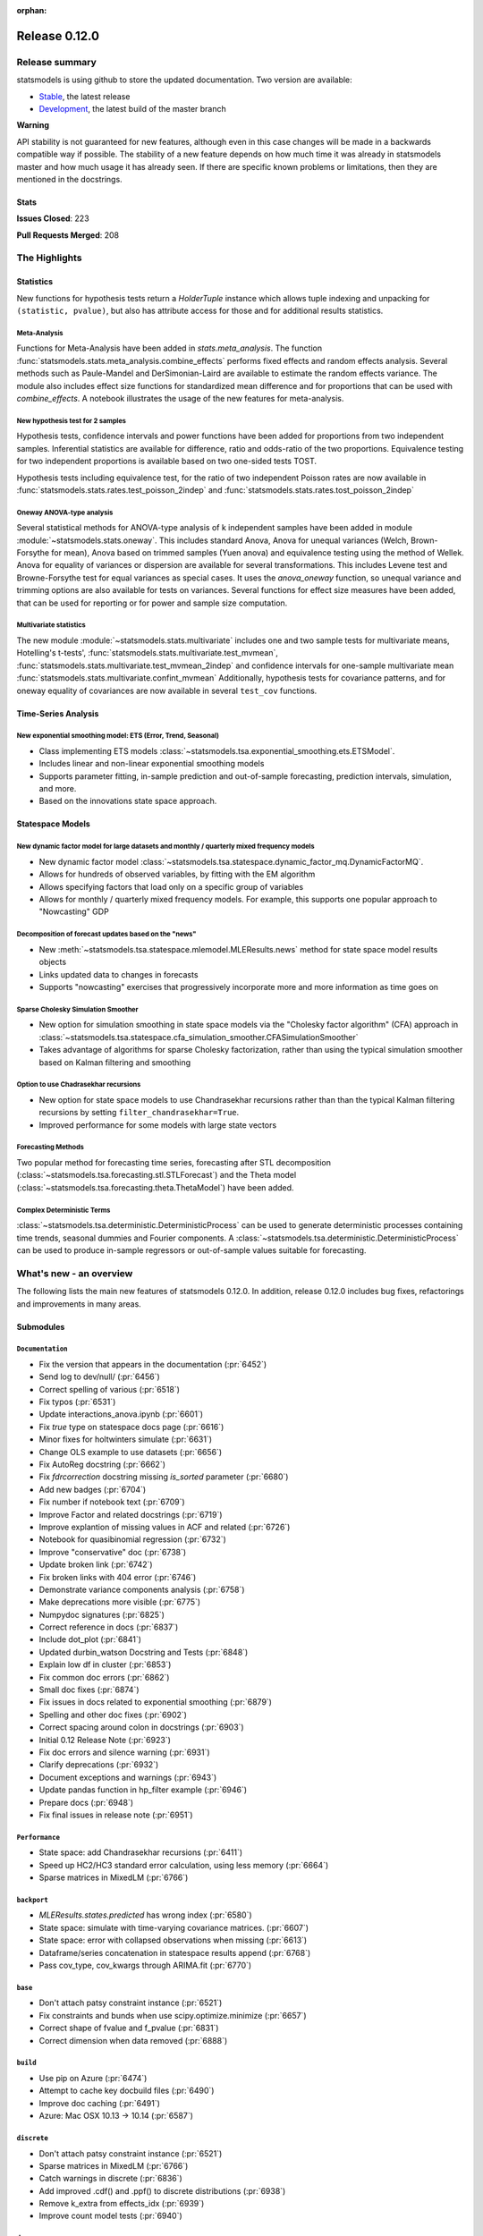 :orphan:

==============
Release 0.12.0
==============

Release summary
===============

statsmodels is using github to store the updated documentation. Two version are available:

- `Stable <https://www.statsmodels.org/>`_, the latest release
- `Development <https://www.statsmodels.org/devel/>`_, the latest build of the master branch

**Warning**

API stability is not guaranteed for new features, although even in
this case changes will be made in a backwards compatible way if
possible. The stability of a new feature depends on how much time it
was already in statsmodels master and how much usage it has already
seen.  If there are specific known problems or limitations, then they
are mentioned in the docstrings.

Stats
-----
**Issues Closed**: 223

**Pull Requests Merged**: 208


The Highlights
==============

Statistics
----------

New functions for hypothesis tests return a `HolderTuple` instance which
allows tuple indexing and unpacking for ``(statistic, pvalue)``, but also has
attribute access for those and for additional results statistics.

Meta-Analysis
~~~~~~~~~~~~~

Functions for Meta-Analysis have been added in `stats.meta_analysis`.
The function :func:`statsmodels.stats.meta_analysis.combine_effects` performs
fixed effects and random effects analysis. Several methods such as Paule-Mandel
and DerSimonian-Laird are available to estimate the random effects variance.
The module also includes effect size functions for standardized mean difference
and for proportions that can be used with `combine_effects`.
A notebook illustrates the usage of the new features for meta-analysis.

New hypothesis test for 2 samples
~~~~~~~~~~~~~~~~~~~~~~~~~~~~~~~~~

Hypothesis tests, confidence intervals and power functions have been added
for proportions from two independent samples. Inferential statistics are
available for difference, ratio and odds-ratio of the two proportions.
Equivalence testing for two independent proportions is available based on
two one-sided tests TOST.

Hypothesis tests including equivalence test, for the ratio of two
independent Poisson rates are now available in
:func:`statsmodels.stats.rates.test_poisson_2indep` and
:func:`statsmodels.stats.rates.tost_poisson_2indep`

Oneway ANOVA-type analysis
~~~~~~~~~~~~~~~~~~~~~~~~~~

Several statistical methods for ANOVA-type analysis of k independent samples
have been added in module :module:`~statsmodels.stats.oneway`. This includes
standard Anova, Anova for unequal variances (Welch, Brown-Forsythe for mean),
Anova based on trimmed samples (Yuen anova) and equivalence testing using
the method of Wellek.
Anova for equality of variances or dispersion are available for several
transformations. This includes Levene test and Browne-Forsythe test for equal
variances as special cases. It uses the `anova_oneway` function, so unequal
variance and trimming options are also available for tests on variances.
Several functions for effect size measures have been added, that can be used
for reporting or for power and sample size computation.

Multivariate statistics
~~~~~~~~~~~~~~~~~~~~~~~

The new module :module:`~statsmodels.stats.multivariate` includes one and
two sample tests for multivariate means, Hotelling's t-tests',
:func:`statsmodels.stats.multivariate.test_mvmean`,
:func:`statsmodels.stats.multivariate.test_mvmean_2indep` and confidence
intervals for one-sample multivariate mean
:func:`statsmodels.stats.multivariate.confint_mvmean`
Additionally, hypothesis tests for covariance patterns, and for oneway equality
of covariances are now available in several ``test_cov`` functions.


Time-Series Analysis
--------------------

New exponential smoothing model: ETS (Error, Trend, Seasonal)
~~~~~~~~~~~~~~~~~~~~~~~~~~~~~~~~~~~~~~~~~~~~~~~~~~~~~~~~~~~~~

- Class implementing ETS models :class:`~statsmodels.tsa.exponential_smoothing.ets.ETSModel`.
- Includes linear and non-linear exponential smoothing models
- Supports parameter fitting, in-sample prediction and out-of-sample
  forecasting, prediction intervals, simulation, and more.
- Based on the innovations state space approach.

Statespace Models
-----------------

New dynamic factor model for large datasets and monthly / quarterly mixed frequency models
~~~~~~~~~~~~~~~~~~~~~~~~~~~~~~~~~~~~~~~~~~~~~~~~~~~~~~~~~~~~~~~~~~~~~~~~~~~~~~~~~~~~~~~~~~

- New dynamic factor model :class:`~statsmodels.tsa.statespace.dynamic_factor_mq.DynamicFactorMQ`.
- Allows for hundreds of observed variables, by fitting with the EM algorithm
- Allows specifying factors that load only on a specific group of variables
- Allows for monthly / quarterly mixed frequency models. For example, this
  supports one popular approach to "Nowcasting" GDP

Decomposition of forecast updates based on the "news"
~~~~~~~~~~~~~~~~~~~~~~~~~~~~~~~~~~~~~~~~~~~~~~~~~~~~~

- New :meth:`~statsmodels.tsa.statespace.mlemodel.MLEResults.news` method for state space model results objects
- Links updated data to changes in forecasts
- Supports "nowcasting" exercises that progressively incorporate more and more
  information as time goes on

Sparse Cholesky Simulation Smoother
~~~~~~~~~~~~~~~~~~~~~~~~~~~~~~~~~~~

- New option for simulation smoothing in state space models via the
  "Cholesky factor algorithm" (CFA) approach in
  :class:`~statsmodels.tsa.statespace.cfa_simulation_smoother.CFASimulationSmoother`
- Takes advantage of algorithms for sparse Cholesky factorization, rather than
  using the typical simulation smoother based on Kalman filtering and smoothing

Option to use Chadrasekhar recursions
~~~~~~~~~~~~~~~~~~~~~~~~~~~~~~~~~~~~~

- New option for state space models to use Chandrasekhar recursions rather than
  than the typical Kalman filtering recursions by setting ``filter_chandrasekhar=True``.
- Improved performance for some models with large state vectors

Forecasting Methods
~~~~~~~~~~~~~~~~~~~
Two popular method for forecasting time series, forecasting after STL decomposition
(:class:`~statsmodels.tsa.forecasting.stl.STLForecast`)
and the Theta model (:class:`~statsmodels.tsa.forecasting.theta.ThetaModel`) have
been added.

Complex Deterministic Terms
~~~~~~~~~~~~~~~~~~~~~~~~~~~
:class:`~statsmodels.tsa.deterministic.DeterministicProcess` can be used to generate
deterministic processes containing time trends, seasonal dummies and Fourier components.
A :class:`~statsmodels.tsa.deterministic.DeterministicProcess` can be used to produce
in-sample regressors or out-of-sample values suitable for forecasting.


What's new - an overview
========================

The following lists the main new features of statsmodels 0.12.0. In addition,
release 0.12.0 includes bug fixes, refactorings and improvements in many areas.

Submodules
----------


``Documentation``
~~~~~~~~~~~~~~~~~
- Fix the version that appears in the documentation  (:pr:`6452`)
- Send log to dev/null/  (:pr:`6456`)
- Correct spelling of various  (:pr:`6518`)
- Fix typos  (:pr:`6531`)
- Update interactions_anova.ipynb  (:pr:`6601`)
- Fix `true` type on statespace docs page  (:pr:`6616`)
- Minor fixes for holtwinters simulate  (:pr:`6631`)
- Change OLS example to use datasets  (:pr:`6656`)
- Fix AutoReg docstring  (:pr:`6662`)
- Fix `fdrcorrection` docstring missing `is_sorted` parameter  (:pr:`6680`)
- Add new badges  (:pr:`6704`)
- Fix number if notebook text  (:pr:`6709`)
- Improve Factor and related docstrings  (:pr:`6719`)
- Improve explantion of missing values in ACF and related  (:pr:`6726`)
- Notebook for quasibinomial regression  (:pr:`6732`)
- Improve "conservative" doc  (:pr:`6738`)
- Update broken link  (:pr:`6742`)
- Fix broken links with 404 error  (:pr:`6746`)
- Demonstrate variance components analysis  (:pr:`6758`)
- Make deprecations more visible  (:pr:`6775`)
- Numpydoc signatures  (:pr:`6825`)
- Correct reference in docs  (:pr:`6837`)
- Include dot_plot  (:pr:`6841`)
- Updated durbin_watson Docstring and Tests  (:pr:`6848`)
- Explain low df in cluster  (:pr:`6853`)
- Fix common doc errors  (:pr:`6862`)
- Small doc fixes  (:pr:`6874`)
- Fix issues in docs related to exponential smoothing  (:pr:`6879`)
- Spelling and other doc fixes  (:pr:`6902`)
- Correct spacing around colon in docstrings  (:pr:`6903`)
- Initial 0.12 Release Note  (:pr:`6923`)
- Fix doc errors and silence warning  (:pr:`6931`)
- Clarify deprecations  (:pr:`6932`)
- Document exceptions and warnings  (:pr:`6943`)
- Update pandas function in hp_filter example  (:pr:`6946`)
- Prepare docs  (:pr:`6948`)
- Fix final issues in release note  (:pr:`6951`)

``Performance``
~~~~~~~~~~~~~~~
- State space: add Chandrasekhar recursions  (:pr:`6411`)
- Speed up HC2/HC3 standard error calculation, using less memory  (:pr:`6664`)
- Sparse matrices in MixedLM  (:pr:`6766`)

``backport``
~~~~~~~~~~~~
- `MLEResults.states.predicted` has wrong index  (:pr:`6580`)
- State space: simulate with time-varying covariance matrices.  (:pr:`6607`)
- State space: error with collapsed observations when missing  (:pr:`6613`)
- Dataframe/series concatenation in statespace results append  (:pr:`6768`)
- Pass cov_type, cov_kwargs through ARIMA.fit  (:pr:`6770`)

``base``
~~~~~~~~
- Don't attach patsy constraint instance   (:pr:`6521`)
- Fix constraints and bunds when use scipy.optimize.minimize  (:pr:`6657`)
- Correct shape of fvalue and f_pvalue  (:pr:`6831`)
- Correct dimension when data removed  (:pr:`6888`)

``build``
~~~~~~~~~
- Use pip on Azure  (:pr:`6474`)
- Attempt to cache key docbuild files  (:pr:`6490`)
- Improve doc caching  (:pr:`6491`)
- Azure: Mac OSX 10.13 -> 10.14  (:pr:`6587`)

``discrete``
~~~~~~~~~~~~
- Don't attach patsy constraint instance   (:pr:`6521`)
- Sparse matrices in MixedLM  (:pr:`6766`)
- Catch warnings in discrete  (:pr:`6836`)
- Add improved .cdf() and .ppf() to discrete distributions  (:pr:`6938`)
- Remove k_extra from effects_idx  (:pr:`6939`)
- Improve count model tests  (:pr:`6940`)

``docs``
~~~~~~~~
- Fix doc errors and silence warning  (:pr:`6931`)
- Prepare docs  (:pr:`6948`)

``duration``
~~~~~~~~~~~~
- Allow more than 2 groups for survdiff in statmodels.duration  (:pr:`6626`)

``gam``
~~~~~~~
- Fix GAM for 1-dim exog_linear   (:pr:`6520`)
- Fixed BSplines to match existing docs  (:pr:`6915`)

``genmod``
~~~~~~~~~~
- Change default optimizer for glm/ridge and make it user-settable  (:pr:`6438`)
- Fix exposure/offset handling in GEEResults  (:pr:`6475`)
- Use GLM starting values for QIF  (:pr:`6514`)
- Don't attach patsy constraint instance   (:pr:`6521`)
- Allow GEE weights to vary within clusters  (:pr:`6582`)
- Calculate AR covariance parameters for gridded data  (:pr:`6621`)
- Warn for non-convergence in elastic net  (:pr:`6697`)
- Gh 6627  (:pr:`6852`)
- Change of BIC formula in GLM  (:pr:`6941`)
- Make glm's predict function return numpy array even if exposure is a pandas series  (:pr:`6942`)
- Fix check for offset_exposure in null  (:pr:`6957`)
- Add test for offset exposure null  (:pr:`6959`)

``graphics``
~~~~~~~~~~~~
- Include figsize as parameter for IRF plot  (:pr:`6590`)
- Speed up banddepth calculations  (:pr:`6744`)
- Fix logic in labeling corr plot  (:pr:`6818`)
- Enable qqplot_2sample to handle uneven samples  (:pr:`6906`)
- Support frozen dist in ProbPlots  (:pr:`6910`)

``io``
~~~~~~
- Handle pathlib.Path objects  (:pr:`6654`)
- Added label option to summary.to_latex()  (:pr:`6895`)
- Fixed the shifted column names in summary.to_latex()  (:pr:`6900`)
- Removed additional hline between tabulars  (:pr:`6905`)

``maintenance``
~~~~~~~~~~~~~~~
- Special docbuild  (:pr:`6457`)
- Special docbuild"  (:pr:`6460`)
- Correcting typo  (:pr:`6461`)
- Avoid noise in f-pvalue  (:pr:`6465`)
- Replace Python 3.5 with 3.8 on Azure  (:pr:`6466`)
- Update supported versions  (:pr:`6467`)
- Fix future warnings  (:pr:`6469`)
- Fix issue with ragged array  (:pr:`6471`)
- Avoid future error  (:pr:`6473`)
- Silence expected visible deprecation warning  (:pr:`6477`)
- Remove Python 3.5 references  (:pr:`6492`)
- Avoid calling depr code  (:pr:`6493`)
- Use travis cache and optimize build times  (:pr:`6495`)
- Relax tolerance on test that occasionally fails  (:pr:`6534`)
- Relax tolerance on test that randomly fails  (:pr:`6588`)
- Fix appveyor/conda  (:pr:`6653`)
- Delete empty directory  (:pr:`6671`)
- Flake8 fixes  (:pr:`6710`)
- Remove deprecated keyword  (:pr:`6712`)
- Remove OrderedDict  (:pr:`6715`)
- Remove dtype np.integer for avoid Dep Warning  (:pr:`6728`)
- Update pip-pre links  (:pr:`6733`)
- Spelling and small fixes  (:pr:`6752`)
- Remove error on FutureWarning  (:pr:`6811`)
- Fix failing tests  (:pr:`6817`)
- Replace Warnings with Notes in regression summary  (:pr:`6828`)
- Numpydoc should work now  (:pr:`6842`)
- Deprecate categorical  (:pr:`6843`)
- Remove redundant definition  (:pr:`6845`)
- Relax tolerance on test that fails Win32  (:pr:`6849`)
- Fix error on nightly build  (:pr:`6850`)
- Correct debugging info  (:pr:`6855`)
- Mark VAR from_formula as NotImplemented  (:pr:`6865`)
- Allow skip if rdataset fails  (:pr:`6871`)
- Improve lint  (:pr:`6885`)
- Change default lag in serial correlation tests  (:pr:`6893`)
- Ensure setuptools is imported first  (:pr:`6894`)
- Remove FutureWarnings  (:pr:`6920`)
- Add tool to simplify documenting API in release notes  (:pr:`6922`)
- Relax test tolerance for future compat  (:pr:`6945`)
- Fixes for failures in wheel building  (:pr:`6952`)
- Fixes for wheel building  (:pr:`6954`)

``multivariate``
~~~~~~~~~~~~~~~~
- Multivariate mean tests and confint  (:pr:`4107`)
- Improve missing value handling in PCA  (:pr:`6705`)

``nonparametric``
~~~~~~~~~~~~~~~~~
- Fix #6511  (:pr:`6515`)
- Fix domain check  (:pr:`6547`)
- Ensure sigma estimate is positive in KDE  (:pr:`6713`)
- Fix access to normal_reference_constant  (:pr:`6806`)
- Add xvals param to lowess smoother  (:pr:`6908`)

``regression``
~~~~~~~~~~~~~~
- Statsmodels.regression.linear_model.OLS.fit_regularized fails to generate correct answer (#6604)  (:pr:`6608`)
- Change OLS example to use datasets  (:pr:`6656`)
- Speed up HC2/HC3 standard error calculation, using less memory  (:pr:`6664`)
- Fix summary col R2 ordering  (:pr:`6714`)
- Insufficient input checks in QuantReg  (:pr:`6747`)
- Add expanding initialization to RollingOLS/WLS  (:pr:`6838`)
- Add  a note when R2 is uncentered  (:pr:`6844`)

``robust``
~~~~~~~~~~~~~~
- Add an implementation of the Qn robust scale estimator (:pr:`6977`)

``stats``
~~~~~~~~~
- Multivariate mean tests and confint  (:pr:`4107`)
- Fix tukey-hsd for 1 pvalue   (:pr:`6470`)
- Add option for original Breusch-Pagan heteroscedasticity test  (:pr:`6508`)
- ENH Allow optional regularization in local fdr  (:pr:`6622`)
- Add meta-analysis (basic methods)  (:pr:`6632`)
- Add two independent proportion inference rebased  (:pr:`6675`)
- Rates, poisson means two-sample comparison  rebased  (:pr:`6677`)
- Stats.base, add HolderTuple, Holder class with indexing  (:pr:`6678`)
- Add covariance structure hypothesis tests  (:pr:`6693`)
- Raise exception when recursive residual is not well defined  (:pr:`6727`)
- Mediation support for PH regression  (:pr:`6782`)
- Stats robust rebased2  (:pr:`6789`)
- Hotelling's Two Sample Mean Test  (:pr:`6810`)
- Stats moment_helpers use random state in unit test  (:pr:`6835`)
- Updated durbin_watson Docstring and Tests  (:pr:`6848`)
- Add recent stats addition to docs  (:pr:`6859`)
- REF/DOC docs and refactor of recent stats  (:pr:`6872`)
- Api cleanup and improve docstrings in stats, round 3  (:pr:`6897`)
- Improve descriptivestats  (:pr:`6944`)
- Catch warning  (:pr:`6964`)

``tools``
~~~~~~~~~
- Return column information in add_constant  (:pr:`6830`)
- Add QR-based matrix rank  (:pr:`6834`)
- Add Root Mean Square Percentage Error  (:pr:`6926`)

``tsa``
~~~~~~~
- Fixes #6553, sliced predicted values according to predicted index  (:pr:`6556`)
- Holt-Winters simulations  (:pr:`6560`)
- Example notebook (r): stationarity and detrending (ADF/KPSS)  (:pr:`6614`)
- Ensure text comparison is lower  (:pr:`6628`)
- Minor fixes for holtwinters simulate  (:pr:`6631`)
- New exponential smoothing implementation  (:pr:`6699`)
- Improve warning message in KPSS  (:pr:`6711`)
- Change trend initialization in STL  (:pr:`6722`)
- Add check in test_whiteness  (:pr:`6723`)
- Raise on incorrectly sized exog  (:pr:`6730`)
- Add deterministic processes  (:pr:`6751`)
- Add Theta forecasting method  (:pr:`6767`)
- Automatic lag selection for Box-Pierce, Ljung-Box #6645  (:pr:`6785`)
- Fix missing str  (:pr:`6827`)
- Add support for PeriodIndex to AutoReg  (:pr:`6829`)
- Error in append for ARIMA model with trend  (:pr:`6832`)
- Add QR-based matrix rank  (:pr:`6834`)
- Rename unbiased to adjusted  (:pr:`6839`)
- Ensure PACF lag length is sensible  (:pr:`6846`)
- Allow Series as exog in predict  (:pr:`6847`)
- Raise on nonstationary parameters when attempting to use GLS  (:pr:`6854`)
- Relax test tolerance  (:pr:`6856`)
- Limit maxlags in VAR  (:pr:`6867`)
- Fix indexing with HoltWinters's forecast  (:pr:`6869`)
- Refactor Holt-Winters  (:pr:`6870`)
- Fix raise exception on granger causality test  (:pr:`6877`)
- Get_prediction method for ETS  (:pr:`6882`)
- Ets: test for simple exponential smoothing convergence  (:pr:`6884`)
- Added diagnostics test to ETS model  (:pr:`6892`)
- Stop transforming ES components  (:pr:`6904`)
- Fix extend in VARMAX with trend  (:pr:`6909`)
- Add STL Forecasting method  (:pr:`6911`)
- Dynamic is incorrect when not an int in statespace get_prediction  (:pr:`6917`)
- Correct IRF nobs with exog  (:pr:`6925`)
- Add get_prediction to AutoReg  (:pr:`6927`)
- Standardize forecast API  (:pr:`6933`)
- Fix small issues post ETS get_prediction merge  (:pr:`6934`)
- Modify failing test on Windows  (:pr:`6949`)
- Improve ETS / statespace documentation and higlights for v0.12   (:pr:`6950`)
- Remove FutureWarnings  (:pr:`6958`)

``tsa.statespace``
~~~~~~~~~~~~~~~~~~
- State space: add Chandrasekhar recursions  (:pr:`6411`)
- Use reset_randomstate  (:pr:`6433`)
- State space: add "Cholesky factor algorithm" simulation smoothing  (:pr:`6501`)
- Bayesian estimation of SARIMAX using PyMC3 NUTS  (:pr:`6528`)
- State space: compute smoothed state autocovariance matrices for arbitrary lags  (:pr:`6579`)
- `MLEResults.states.predicted` has wrong index  (:pr:`6580`)
- State space: simulate with time-varying covariance matrices.  (:pr:`6607`)
- State space: error with collapsed observations when missing  (:pr:`6613`)
- Notebook describing how to create state space custom models  (:pr:`6682`)
- Fix covariance estimation in parameterless models  (:pr:`6688`)
- Fix state space linting errors.  (:pr:`6698`)
- Decomposition of forecast updates in state space models due to the "news"  (:pr:`6765`)
- Dataframe/series concatenation in statespace results append  (:pr:`6768`)
- Pass cov_type, cov_kwargs through ARIMA.fit  (:pr:`6770`)
- Improve univariate smoother performance  (:pr:`6797`)
- Add `news` example notebook image.  (:pr:`6800`)
- Fix extend in VARMAX with trend  (:pr:`6909`)
- Dynamic is incorrect when not an int in statespace get_prediction  (:pr:`6917`)
- Add dynamic factor model with EM algorithm, option for monthly/quarterly mixed frequency model  (:pr:`6937`)
- Improve ETS / statespace documentation and higlights for v0.12   (:pr:`6950`)
- SARIMAX throwing different errors when length of endogenous var is too low  (:pr:`6961`)
- Fix start params computation with few nobs  (:pr:`6962`)
- Relax tolerance on random failure  (:pr:`6963`)

``tsa.vector.ar``
~~~~~~~~~~~~~~~~~
- Include figsize as parameter for IRF plot  (:pr:`6590`)
- Raise on incorrectly sized exog  (:pr:`6730`)
- Correct IRF nobs with exog  (:pr:`6925`)

bug-wrong
---------

A new issue label `type-bug-wrong` indicates bugs that cause that incorrect
numbers are returned without warnings.
(Regular bugs are mostly usability bugs or bugs that raise an exception for
unsupported use cases.)
`see tagged issues <https://github.com/statsmodels/statsmodels/issues?q=is%3Aissue+label%3Atype-bug-wrong+is%3Aclosed+milestone%3A0.12/>`_


Major Bugs Fixed
================

See github issues for a list of bug fixes included in this release

- `Closed bugs <https://github.com/statsmodels/statsmodels/pulls?utf8=%E2%9C%93&q=is%3Apr+is%3Amerged+milestone%3A0.12+label%3Atype-bug/>`_
- `Closed bugs (wrong result) <https://github.com/statsmodels/statsmodels/pulls?q=is%3Apr+is%3Amerged+milestone%3A0.12+label%3Atype-bug-wrong/>`_


Development summary and credits
===============================

Besides receiving contributions for new and improved features and for bugfixes,
important contributions to general maintenance for this release came from

- Chad Fulton
- Brock Mendel
- Peter Quackenbush
- Kerby Shedden
- Kevin Sheppard

and the general maintainer and code reviewer

- Josef Perktold

Additionally, many users contributed by participation in github issues and
providing feedback.

Thanks to all of the contributors for the 0.12 release (based on git log):

- Alex Lyttle
- Amund Vedal
- Baran Karakus
- Batakrishna Sahu
- Chad Fulton
- Cinthia M. Tanaka
- Haoyu Qi
- Hassan Kibirige
- He Yang
- Henning Blunck
- Jimmy2027
- Joon Ro
- Joonsuk Park
- Josef Perktold
- Kerby Shedden
- Kevin Rose
- Kevin Sheppard
- Manmeet Kumar Chaudhuri
- Markus Löning
- Martin Larralde
- Nolan Conaway
- Paulo Galuzio
- Peter Prescott
- Peter Quackenbush
- Samuel Scherrer
- Sean Lane
- Sebastian Pölsterl
- Skipper Seabold
- Thomas Brooks
- Tim Gates
- Victor Ananyev
- Wouter De Coster
- Zhiqing Xiao
- adrienpacifico
- aeturrell
- cd
- eirki
- pag
- partev
- w31ha0


These lists of names are automatically generated based on git log, and may not
be complete.

Merged Pull Requests
--------------------

The following Pull Requests were merged since the last release:

- :pr:`4107`: ENH: multivariate mean tests and confint
- :pr:`6411`: ENH: state space: add Chandrasekhar recursions
- :pr:`6433`: TST/BUG: use reset_randomstate
- :pr:`6438`: BUG: Change default optimizer for glm/ridge and make it user-settable
- :pr:`6452`: DOC: Fix the version that appears in the documentation
- :pr:`6456`: DOC: Send log to dev/null/
- :pr:`6457`: DOC: Special docbuild
- :pr:`6460`: Revert "DOC: Special docbuild"
- :pr:`6461`: MAINT: correcting typo
- :pr:`6465`: MAINT: Avoid noise in f-pvalue
- :pr:`6466`: MAINT: Replace Python 3.5 with 3.8 on Azure
- :pr:`6467`: MAINT: Update supported versions
- :pr:`6469`: MAINT: Fix future warnings
- :pr:`6470`: BUG: fix tukey-hsd for 1 pvalue
- :pr:`6471`: MAINT: Fix issue with ragged array
- :pr:`6473`: MAINT: Avoid future error
- :pr:`6474`: BLD: Use pip on Azure
- :pr:`6475`: BUG: Fix exposure/offset handling in GEEResults
- :pr:`6477`: BUG: Silence expected visible deprecation warning
- :pr:`6490`: BLD: Attempt to cache key docbuild files
- :pr:`6491`: BLD: Improve doc caching
- :pr:`6492`: MAINT: Remove Python 3.5 references
- :pr:`6493`: MAINT: Avoid calling depr code
- :pr:`6495`: MAINT: Use travis cache and optimize build times
- :pr:`6501`: ENH: state space: add "Cholesky factor algorithm" simulation smoothing
- :pr:`6508`: ENH: Add option for original Breusch-Pagan heteroscedasticity test
- :pr:`6514`: ENH: use GLM starting values for QIF
- :pr:`6515`: BUG: fix #6511
- :pr:`6518`: Fix simple typo: various
- :pr:`6520`: BUG: fix GAM for 1-dim exog_linear
- :pr:`6521`: REF/BUG: don't attach patsy constraint instance
- :pr:`6528`: DOC: Bayesian estimation of SARIMAX using PyMC3 NUTS
- :pr:`6531`: DOC: fix typos
- :pr:`6534`: MAINT: Relax tolerance on test that occasionally fails
- :pr:`6547`: BUG: Fix domain check
- :pr:`6556`: BUG: fixes #6553, sliced predicted values according to predicted index
- :pr:`6560`: ENH: Holt-Winters simulations
- :pr:`6579`: ENH: state space: compute smoothed state autocovariance matrices for arbitrary lags
- :pr:`6580`: BUG: `MLEResults.states.predicted` has wrong index
- :pr:`6582`: ENH: Allow GEE weights to vary within clusters
- :pr:`6587`: BLD: Azure: Mac OSX 10.13 -> 10.14
- :pr:`6588`: MAINT: Relax tolerance on test that randomly fails
- :pr:`6590`: ENH: Include figsize as parameter for IRF plot
- :pr:`6601`: DOC: Update interactions_anova.ipynb
- :pr:`6607`: BUG: state space: simulate with time-varying covariance matrices.
- :pr:`6608`: BUG: statsmodels.regression.linear_model.OLS.fit_regularized fails to generate correct answer (#6604)
- :pr:`6613`: BUG: state space: error with collapsed observations when missing
- :pr:`6614`: DOC/ENH: example notebook (r): stationarity and detrending (ADF/KPSS)
- :pr:`6616`: DOC: Fix `true` type on statespace docs page
- :pr:`6621`: ENH: Calculate AR covariance parameters for gridded data
- :pr:`6622`: ENH Allow optional regularization in local fdr
- :pr:`6626`: ENH: allow more than 2 groups for survdiff in statsmodels.duration
- :pr:`6628`: BUG: Ensure text comparison is lower
- :pr:`6631`: DOC/TST: minor fixes for holtwinters simulate
- :pr:`6632`: ENH: add meta-analysis (basic methods)
- :pr:`6653`: MAINT: Fix appveyor/conda
- :pr:`6654`: ENH: Handle pathlib.Path objects
- :pr:`6656`: DOC: change OLS example to use datasets
- :pr:`6657`: BUG: fix constraints and bunds when use scipy.optimize.minimize
- :pr:`6662`: DOC: Fix AutoReg docstring
- :pr:`6664`: PERF: Speed up HC2/HC3 standard error calculation, using less memory
- :pr:`6671`: MAINT: Delete empty directory
- :pr:`6675`: ENH: add two independent proportion inference rebased
- :pr:`6677`: ENH: rates, poisson means two-sample comparison  rebased
- :pr:`6678`: ENH: stats.base, add HolderTuple, Holder class with indexing
- :pr:`6680`: DOC: Fix `fdrcorrection` docstring missing `is_sorted` parameter
- :pr:`6682`: ENH/DOC: Notebook describing how to create state space custom models
- :pr:`6688`: BUG: Fix covariance estimation in parameterless models
- :pr:`6693`: ENH: add covariance structure hypothesis tests
- :pr:`6697`: ENH: Warn for non-convergence in elastic net
- :pr:`6698`: CLN: Fix state space linting errors.
- :pr:`6699`: ENH: New exponential smoothing implementation
- :pr:`6704`: DOC: Add new badges
- :pr:`6705`: BUG\ENH: Improve missing value handling in PCA
- :pr:`6709`: DOC: Fix number if notebook text
- :pr:`6710`: MAINT: Flake8 fixes
- :pr:`6711`: ENH: Improve warning message in KPSS
- :pr:`6712`: MAINT: Remove deprecated keyword
- :pr:`6713`: BUG: Ensure sigma estimate is positive in KDE
- :pr:`6714`: BUG: Fix summary col R2 ordering
- :pr:`6715`: MAINT: Remove OrderedDict
- :pr:`6719`: DOC: Improve Factor and related docstrings
- :pr:`6722`: BUG: Change trend initialization in STL
- :pr:`6723`: ENH: Add check in test_whiteness
- :pr:`6726`: DOC: Improve explantion of missing values in ACF and related
- :pr:`6727`: ENH: Raise exception when recursive residual is not well defined
- :pr:`6728`: MAINT: Remove dtype np.integer for avoid Dep Warning
- :pr:`6730`: BUG: Raise on incorrectly sized exog
- :pr:`6732`: DOC: Notebook for quasibinomial regression
- :pr:`6733`: MAINT: Update pip-pre links
- :pr:`6738`: DOC: Improve "conservative" doc
- :pr:`6742`: Update broken link
- :pr:`6744`: ENH: Speed up banddepth calculations
- :pr:`6746`: DOC: Fix broken links with 404 error
- :pr:`6747`: BUG: Insufficient input checks in QuantReg
- :pr:`6751`: ENH: Add deterministic processes
- :pr:`6752`: MAINT: Spelling and small fixes
- :pr:`6758`: DOC: Demonstrate variance components analysis
- :pr:`6765`: ENH: Decomposition of forecast updates in state space models due to the "news"
- :pr:`6766`: PERF: Sparse matrices in MixedLM
- :pr:`6767`: ENH: Add Theta forecasting method
- :pr:`6768`: BUG: dataframe/series concatenation in statespace results append
- :pr:`6770`: BUG: pass cov_type, cov_kwargs through ARIMA.fit
- :pr:`6775`: DOC: Make deprecations more visible
- :pr:`6782`: ENH: Mediation support for PH regression
- :pr:`6785`: ENH: automatic lag selection for Box-Pierce, Ljung-Box #6645
- :pr:`6789`: ENH: Stats robust rebased2
- :pr:`6797`: ENH: improve univariate smoother performance
- :pr:`6800`: DOC: Add `news` example notebook image.
- :pr:`6806`: BUG: Fix access to normal_reference_constant
- :pr:`6810`: ENH: Hotelling's Two Sample Mean Test
- :pr:`6811`: MAINT: Remove error on FutureWarning
- :pr:`6817`: MAINT: Fix failing tests
- :pr:`6818`: BUG: Fix logic in labeling corr plot
- :pr:`6825`: DOC: Numpydoc signatures
- :pr:`6827`: BUG: Fix missing str
- :pr:`6828`: MAINT: Replace Warnings with Notes in regression summary
- :pr:`6829`: ENH: Add support for PeriodIndex to AutoReg
- :pr:`6830`: ENH: Return column information in add_constant
- :pr:`6831`: BUG: Correct shape of fvalue and f_pvalue
- :pr:`6832`: BUG: error in append for ARIMA model with trend
- :pr:`6834`: ENH: Add QR-based matrix rank
- :pr:`6835`: TST: stats moment_helpers use random state in unit test
- :pr:`6836`: MAINT: Catch warnings in discrete
- :pr:`6837`: DOC: Correct reference in docs
- :pr:`6838`: ENH: Add expanding initialization to RollingOLS/WLS
- :pr:`6839`: REF: Rename unbiased to adjusted
- :pr:`6841`: DOC: Include dot_plot
- :pr:`6842`: MAINT: numpydoc should work now
- :pr:`6843`: MAINT: Deprecate categorical
- :pr:`6844`: ENH: Add  a note when R2 is uncentered
- :pr:`6845`: MAINT: Remove redundant definition
- :pr:`6846`: BUG: Ensure PACF lag length is sensible
- :pr:`6847`: BUG: Allow Series as exog in predict
- :pr:`6848`: Updated durbin_watson Docstring and Tests
- :pr:`6849`: TST: Relax tolerance on test that fails Win32
- :pr:`6850`: MAINT: Fix error on nightly build
- :pr:`6852`: Gh 6627
- :pr:`6853`: DOC: Explain low df in cluster
- :pr:`6854`: BUG: Raise on nonstationary parameters when attempting to use GLS
- :pr:`6855`: MAINT: Correct debugging info
- :pr:`6856`: MAINT: Relax test tolerance
- :pr:`6859`: DOC: add recent stats addition to docs
- :pr:`6862`: DOC: Fix common doc errors
- :pr:`6865`: MAINT: Mark VAR from_formula as NotImplemented
- :pr:`6867`: BUG: Limit maxlags in VAR
- :pr:`6868`: TST: Refactor factor tests again
- :pr:`6869`: BUG: Fix indexing with HoltWinters's forecast
- :pr:`6870`: REF: Refactor Holt-Winters
- :pr:`6871`: MAINT: Allow skip if rdataset fails
- :pr:`6872`: REF/DOC docs and refactor of recent stats
- :pr:`6874`: DOC: Small doc fixes
- :pr:`6877`: BUG: fix raise exception on granger causality test
- :pr:`6879`: DOC: Fix issues in docs related to exponential smoothing
- :pr:`6882`: ENH: get_prediction method for ETS
- :pr:`6884`: TST: ets: test for simple exponential smoothing convergence
- :pr:`6885`: MAINT: Improve lint
- :pr:`6888`: BUG: Correct dimension when data removed
- :pr:`6892`: ENH: added diagnostics test to ETS model
- :pr:`6893`: MAINT: Change default lag in serial correlation tests
- :pr:`6894`: MAINT: Ensure setuptools is imported first
- :pr:`6895`: ENH: Added label option to summary.to_latex()
- :pr:`6897`: REF/DOC: api cleanup and improve docstrings in stats, round 3
- :pr:`6900`: ENH: Fixed the shifted column names in summary.to_latex()
- :pr:`6902`: DOC: Spelling and other doc fixes
- :pr:`6903`: DOC: Correct spacing around colon in docstrings
- :pr:`6904`: BUG: Stop transforming ES components
- :pr:`6905`: ENH: removed additional hline between tabulars
- :pr:`6906`: ENH: Enable qqplot_2sample to handle uneven samples
- :pr:`6908`: ENH: Add xvals param to lowess smoother
- :pr:`6909`: BUG: fix extend in VARMAX with trend
- :pr:`6910`: ENH: Support frozen dist in ProbPlots
- :pr:`6911`: ENH: Add STL Forecasting method
- :pr:`6915`: BUG: Fixed BSplines to match existing docs
- :pr:`6917`: BUG: dynamic is incorrect when not an int in statespace get_prediction
- :pr:`6920`: MAINT: Remove FutureWarnings
- :pr:`6922`: ENH: Add tool to simplify documenting API in release notes
- :pr:`6923`: DOC: Initial 0.12 Release Note
- :pr:`6925`: BUG: Correct IRF nobs with exog
- :pr:`6926`: ENH: Add Root Mean Square Percentage Error
- :pr:`6927`: ENH: Add get_prediction to AutoReg
- :pr:`6931`: DOC/MAINT: Fix doc errors and silence warning
- :pr:`6932`: DOC: Clarify deprecations
- :pr:`6933`: MAINT: Standardize forecast API
- :pr:`6934`: MAINT: Fix small issues post ETS get_prediction merge
- :pr:`6937`: ENH: Add dynamic factor model with EM algorithm, option for monthly/quarterly mixed frequency model
- :pr:`6938`: ENH: Add improved .cdf() and .ppf() to discrete distributions
- :pr:`6939`: BUG: remove k_extra from effects_idx
- :pr:`6940`: TST: Improve count model tests
- :pr:`6941`: REF: Change of BIC formula in GLM
- :pr:`6942`: Make glm's predict function return numpy array even if exposure is a pandas series
- :pr:`6943`: DOC: Document exceptions and warnings
- :pr:`6944`: ENH: improve descriptivestats
- :pr:`6946`: update pandas function in hp_filter example

API Changes
===========

Notable New Classes
-------------------
* :class:`statsmodels.stats.descriptivestats.Description`
* :class:`statsmodels.stats.meta_analysis.CombineResults`
* :class:`statsmodels.stats.robust_compare.TrimmedMean`
* :class:`statsmodels.tools.sm_exceptions.ParseError`
* :class:`statsmodels.tsa.base.prediction.PredictionResults`
* :class:`statsmodels.tsa.deterministic.CalendarDeterministicTerm`
* :class:`statsmodels.tsa.deterministic.CalendarFourier`
* :class:`statsmodels.tsa.deterministic.CalendarSeasonality`
* :class:`statsmodels.tsa.deterministic.CalendarTimeTrend`
* :class:`statsmodels.tsa.deterministic.DeterministicProcess`
* :class:`statsmodels.tsa.deterministic.DeterministicTerm`
* :class:`statsmodels.tsa.deterministic.Fourier`
* :class:`statsmodels.tsa.deterministic.FourierDeterministicTerm`
* :class:`statsmodels.tsa.deterministic.Seasonality`
* :class:`statsmodels.tsa.deterministic.TimeTrend`
* :class:`statsmodels.tsa.deterministic.TimeTrendDeterministicTerm`
* :class:`statsmodels.tsa.exponential_smoothing.ets.ETSModel`
* :class:`statsmodels.tsa.exponential_smoothing.ets.ETSResults`
* :class:`statsmodels.tsa.exponential_smoothing.ets.PredictionResults`
* :class:`statsmodels.tsa.forecasting.stl.STLForecast`
* :class:`statsmodels.tsa.forecasting.stl.STLForecastResults`
* :class:`statsmodels.tsa.forecasting.theta.ThetaModel`
* :class:`statsmodels.tsa.forecasting.theta.ThetaModelResults`
* :class:`statsmodels.tsa.statespace.cfa_simulation_smoother.CFASimulationSmoother`
* :class:`statsmodels.tsa.statespace.dynamic_factor_mq.DynamicFactorMQ`
* :class:`statsmodels.tsa.statespace.dynamic_factor_mq.DynamicFactorMQResults`
* :class:`statsmodels.tsa.statespace.dynamic_factor_mq.DynamicFactorMQStates`
* :class:`statsmodels.tsa.statespace.dynamic_factor_mq.FactorBlock`
* :class:`statsmodels.tsa.statespace.news.NewsResults`

New Methods
-----------
* :meth:`statsmodels.tsa.statespace.mlemodel.MLEResults.news`
* :meth:`statsmodels.tsa.statespace.mlemodel.ExponentialSmoothingResults.news`
* :meth:`statsmodels.tsa.statespace.mlemodel.DynamicFactorResults.news`
* :meth:`statsmodels.tsa.statespace.representation.KalmanSmoother.diff_endog`
* :meth:`statsmodels.tsa.statespace.mlemodel.UnobservedComponentsResults.news`
* :meth:`statsmodels.tsa.statespace.mlemodel.RecursiveLSResults.news`
* :meth:`statsmodels.tsa.vector_ar.var_model.VAR.from_formula`
* :meth:`statsmodels.tsa.statespace.mlemodel.SARIMAXResults.news`
* :meth:`statsmodels.genmod.generalized_linear_model.GLMGamResults.bic`
* :meth:`statsmodels.tsa.ar_model.AutoRegResults.forecast`
* :meth:`statsmodels.tsa.ar_model.AutoRegResults.get_prediction`
* :meth:`statsmodels.tsa.statespace.representation.Representation.diff_endog`
* :meth:`statsmodels.genmod.generalized_linear_model.GLMResults.bic`
* :meth:`statsmodels.tsa.statespace.representation.KalmanFilter.diff_endog`
* :meth:`statsmodels.tsa.statespace.kalman_smoother.SmootherResults.smoothed_state_autocovariance`
* :meth:`statsmodels.tsa.statespace.kalman_smoother.SmootherResults.smoothed_state_gain`
* :meth:`statsmodels.tsa.statespace.kalman_smoother.SmootherResults.news`
* :meth:`statsmodels.tsa.statespace.representation.SimulationSmoother.diff_endog`
* :meth:`statsmodels.tsa.statespace.mlemodel.ARIMAResults.news`
* :meth:`statsmodels.tsa.arima.model.ARIMAResults.append`
* :meth:`statsmodels.tsa.statespace.mlemodel.VARMAXResults.news`

Removed Methods
---------------
* ``statsmodels.genmod._prediction.PredictionResults.se_obs``
* ``statsmodels.genmod._prediction.PredictionResults.t_test``
* ``statsmodels.genmod._prediction.PredictionResults.tvalues``
* ``statsmodels.base.model.VAR.from_formula``
* ``statsmodels.tsa.statespace.mlemodel.ARIMAResults.append``

Classes and Methods with New Arguments
--------------------------------------
* :meth:`statsmodels.tsa.statespace.mlemodel.MLEResults`: ``copy_initialization``
* :meth:`statsmodels.tsa.statespace.exponential_smoothing.ExponentialSmoothingResults`: ``truncate_endog_names``
* :meth:`statsmodels.tsa.statespace.dynamic_factor.DynamicFactorResults`: ``copy_initialization``
* :meth:`statsmodels.tsa.statespace.kalman_smoother.KalmanSmoother`: ``update_smoother``, ``update_filter``, ``update_representation``
* :meth:`statsmodels.tsa.statespace.structural.UnobservedComponentsResults`: ``truncate_endog_names``
* :meth:`statsmodels.iolib.summary2.Summary`: ``label``
* :meth:`statsmodels.regression.recursive_ls.RecursiveLSResults`: ``copy_initialization``
* :meth:`statsmodels.discrete.discrete_model.GeneralizedPoisson`: ``check_rank``
* :meth:`statsmodels.discrete.discrete_model.Logit`: ``check_rank``
* :meth:`statsmodels.tsa.statespace.sarimax.SARIMAXResults`: ``copy_initialization``
* :meth:`statsmodels.discrete.discrete_model.DiscreteModel`: ``check_rank``
* :meth:`statsmodels.discrete.discrete_model.CountModel`: ``check_rank``
* :meth:`statsmodels.regression.rolling.RollingWLS`: ``expanding``
* :meth:`statsmodels.genmod.cov_struct.Autoregressive`: ``grid``
* :meth:`statsmodels.discrete.discrete_model.NegativeBinomial`: ``check_rank``
* :meth:`statsmodels.stats.mediation.Mediation`: ``outcome_predict_kwargs``
* :meth:`statsmodels.discrete.discrete_model.MultinomialModel`: ``check_rank``
* :meth:`statsmodels.tsa.ar_model.AutoReg`: ``old_names``, ``deterministic``
* :meth:`statsmodels.discrete.discrete_model.Poisson`: ``check_rank``
* :meth:`statsmodels.discrete.discrete_model.BinaryModel`: ``check_rank``
* :meth:`statsmodels.tsa.statespace.simulation_smoother.SimulationSmoother`: ``update_smoother``, ``update_filter``, ``update_representation``
* :meth:`statsmodels.tsa.arima.model.ARIMAResults`: ``copy_initialization``
* :meth:`statsmodels.tsa.vector_ar.irf.IRAnalysis`: ``figsize``
* :meth:`statsmodels.tsa.statespace.varmax.VARMAXResults`: ``truncate_endog_names``
* :meth:`statsmodels.discrete.discrete_model.NegativeBinomialP`: ``check_rank``
* :meth:`statsmodels.duration.hazard_regression.PHReg`: ``pred_only``
* :meth:`statsmodels.duration.hazard_regression.rv_discrete_float`: ``n``
* :meth:`statsmodels.discrete.discrete_model.MNLogit`: ``check_rank``
* :meth:`statsmodels.regression.rolling.RollingOLS`: ``expanding``
* :meth:`statsmodels.discrete.discrete_model.Probit`: ``check_rank``

Classes with Removed Arguments
------------------------------
* :class:`statsmodels.tsa.statespace.mlemodel.PredictionResults`
   * New: ``PredictionResults(endog, alpha)``
   * Old: ``PredictionResults(endog, what, alpha)``
* :class:`statsmodels.regression._prediction.PredictionResults`
   * New: ``PredictionResults(alpha)``
   * Old: ``PredictionResults(what, alpha)``
* :class:`statsmodels.genmod._prediction.PredictionResults`
   * New: ``PredictionResults(alpha)``
   * Old: ``PredictionResults(what, alpha)``

New Functions
-------------
* :func:`statsmodels.graphics.tukeyplot.tukeyplot`
* :func:`statsmodels.multivariate.plots.plot_loadings`
* :func:`statsmodels.multivariate.plots.plot_scree`
* :func:`statsmodels.robust.scale.iqr`
* :func:`statsmodels.robust.scale.qn`
* :func:`statsmodels.stats.contrast.wald_test_noncent`
* :func:`statsmodels.stats.contrast.wald_test_noncent_generic`
* :func:`statsmodels.stats.descriptivestats.describe`
* :func:`statsmodels.stats.meta_analysis.combine_effects`
* :func:`statsmodels.stats.meta_analysis.effectsize_2proportions`
* :func:`statsmodels.stats.meta_analysis.effectsize_smd`
* :func:`statsmodels.stats.multivariate.confint_mvmean`
* :func:`statsmodels.stats.multivariate.confint_mvmean_fromstats`
* :func:`statsmodels.stats.multivariate.test_cov`
* :func:`statsmodels.stats.multivariate.test_cov_blockdiagonal`
* :func:`statsmodels.stats.multivariate.test_cov_diagonal`
* :func:`statsmodels.stats.multivariate.test_cov_oneway`
* :func:`statsmodels.stats.multivariate.test_cov_spherical`
* :func:`statsmodels.stats.multivariate.test_mvmean`
* :func:`statsmodels.stats.multivariate.test_mvmean_2indep`
* :func:`statsmodels.stats.oneway.anova_generic`
* :func:`statsmodels.stats.oneway.anova_oneway`
* :func:`statsmodels.stats.oneway.confint_effectsize_oneway`
* :func:`statsmodels.stats.oneway.confint_noncentrality`
* :func:`statsmodels.stats.oneway.convert_effectsize_fsqu`
* :func:`statsmodels.stats.oneway.effectsize_oneway`
* :func:`statsmodels.stats.oneway.equivalence_oneway`
* :func:`statsmodels.stats.oneway.equivalence_oneway_generic`
* :func:`statsmodels.stats.oneway.equivalence_scale_oneway`
* :func:`statsmodels.stats.oneway.f2_to_wellek`
* :func:`statsmodels.stats.oneway.fstat_to_wellek`
* :func:`statsmodels.stats.oneway.power_equivalence_oneway`
* :func:`statsmodels.stats.oneway.simulate_power_equivalence_oneway`
* :func:`statsmodels.stats.oneway.test_scale_oneway`
* :func:`statsmodels.stats.oneway.wellek_to_f2`
* :func:`statsmodels.stats.power.normal_power_het`
* :func:`statsmodels.stats.power.normal_sample_size_one_tail`
* :func:`statsmodels.stats.proportion.confint_proportions_2indep`
* :func:`statsmodels.stats.proportion.power_proportions_2indep`
* :func:`statsmodels.stats.proportion.samplesize_proportions_2indep_onetail`
* :func:`statsmodels.stats.proportion.score_test_proportions_2indep`
* :func:`statsmodels.stats.proportion.test_proportions_2indep`
* :func:`statsmodels.stats.proportion.tost_proportions_2indep`
* :func:`statsmodels.stats.rates.etest_poisson_2indep`
* :func:`statsmodels.stats.rates.test_poisson_2indep`
* :func:`statsmodels.stats.rates.tost_poisson_2indep`
* :func:`statsmodels.stats.robust_compare.scale_transform`
* :func:`statsmodels.stats.robust_compare.trim_mean`
* :func:`statsmodels.stats.robust_compare.trimboth`
* :func:`statsmodels.tools.eval_measures.rmspe`

Notable Removed Functions
-------------------------
* ``statsmodels.stats.diagnostic.unitroot_adf``
* ``statsmodels.tsa.stattools.periodogram``

Functions with New Arguments
----------------------------
* :func:`statsmodels.tsa.ar_model.ar_select_order`: ``old_names``
* :func:`statsmodels.stats.diagnostic.het_breuschpagan`: ``robust``
* :func:`statsmodels.nonparametric.smoothers_lowess.lowess`: ``xvals``
* :func:`statsmodels.stats.diagnostic.acorr_ljungbox`: ``auto_lag``
* :func:`statsmodels.stats.diagnostic.linear_harvey_collier`: ``skip``
* :func:`statsmodels.stats.multitest.local_fdr`: ``alpha``
* :func:`statsmodels.graphics.gofplots.plotting_pos`: ``b``
* :func:`statsmodels.graphics.gofplots.qqline`: ``lineoptions``

Functions with Keyword Name Changes
-----------------------------------
* :func:`statsmodels.tsa.arima.estimators.durbin_levinson.durbin_levinson`
   * New: ``durbin_levinson(endog, ar_order, demean, adjusted)``
   * Old: ``durbin_levinson(endog, ar_order, demean, unbiased)``
* :func:`statsmodels.tsa.stattools.pacf_ols`
   * New: ``pacf_ols(x, nlags, efficient, adjusted)``
   * Old: ``pacf_ols(x, nlags, efficient, unbiased)``
* :func:`statsmodels.graphics.tsaplots.plot_acf`
   * New: ``plot_acf(x, ax, lags, alpha, use_vlines, adjusted, fft, missing, title, zero, vlines_kwargs, kwargs)``
   * Old: ``plot_acf(x, ax, lags, alpha, use_vlines, unbiased, fft, missing, title, zero, vlines_kwargs, kwargs)``
* :func:`statsmodels.tsa.stattools.ccovf`
   * New: ``ccovf(x, y, adjusted, demean)``
   * Old: ``ccovf(x, y, unbiased, demean)``
* :func:`statsmodels.tools.tools.pinv_extended`
   * New: ``pinv_extended(x, rcond)``
   * Old: ``pinv_extended(X, rcond)``
* :func:`statsmodels.tsa.stattools.ccf`
   * New: ``ccf(x, y, adjusted)``
   * Old: ``ccf(x, y, unbiased)``
* :func:`statsmodels.tsa.stattools.acf`
   * New: ``acf(x, adjusted, nlags, qstat, fft, alpha, missing)``
   * Old: ``acf(x, unbiased, nlags, qstat, fft, alpha, missing)``
* :func:`statsmodels.tsa.stattools.acovf`
   * New: ``acovf(x, adjusted, demean, fft, missing, nlag)``
   * Old: ``acovf(x, unbiased, demean, fft, missing, nlag)``
* :func:`statsmodels.tsa.arima.estimators.yule_walker.yule_walker`
   * New: ``yule_walker(endog, ar_order, demean, adjusted)``
   * Old: ``yule_walker(endog, ar_order, demean, unbiased)``
